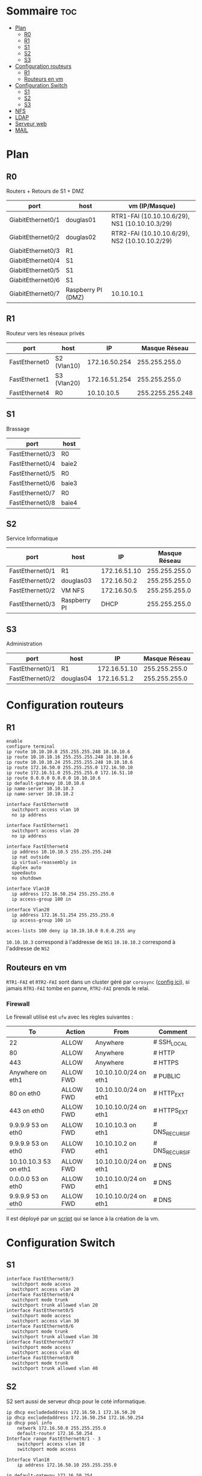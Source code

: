 

* Sommaire :toc:
- [[#plan][Plan]]
  - [[#r0][R0]]
  - [[#r1][R1]]
  - [[#s1][S1]]
  - [[#s2][S2]]
  - [[#s3][S3]]
- [[#configuration-routeurs][Configuration routeurs]]
  - [[#r1-1][R1]]
  - [[#routeurs-en-vm][Routeurs en vm]]
- [[#configuration-switch][Configuration Switch]]
  - [[#s1-1][S1]]
  - [[#s2-1][S2]]
  - [[#s3-1][S3]]
- [[#nfs][NFS]]
- [[#ldap][LDAP]]
- [[#serveur-web][Serveur web]]
- [[#mail][MAIL]]

* Plan

** R0

Routers + Retours de S1 + DMZ

| port              | host               | vm (IP/Masque)                                |
|-------------------+--------------------+-----------------------------------------------|
| GiabitEthernet0/1 | douglas01          | RTR1-FAI (10.10.10.6/29), NS1 (10.10.10.3/29) |
| GiabitEthernet0/2 | douglas02          | RTR2-FAI (10.10.10.6/29), NS2 (10.10.10.2/29) |
| GiabitEthernet0/3 | R1                 |                                               |
| GiabitEthernet0/4 | S1                 |                                               |
| GiabitEthernet0/5 | S1                 |                                               |
| GiabitEthernet0/6 | S1                 |                                               |
| GiabitEthernet0/7 | Raspberry PI (DMZ) | 10.10.10.1                                    |

** R1

Routeur vers les réseaux privés

| port          | host        |            IP |    Masque Réseau |
|---------------+-------------+---------------+------------------|
| FastEthernet0 | S2 (Vlan10) | 172.16.50.254 |    255.255.255.0 |
| FastEthernet1 | S3 (Vlan20) | 172.16.51.254 |    255.255.255.0 |
| FastEthernet4 | R0          |    10.10.10.5 | 255.2255.255.248 |

** S1

Brassage

| port            | host  |
|-----------------+-------|
| FastEthernet0/3 | R0    |
| FastEthernet0/4 | baie2 |
| FastEthernet0/5 | R0    |
| FastEthernet0/6 | baie3 |
| FastEthernet0/7 | R0    |
| FastEthernet0/8 | baie4 |

** S2

Service Informatique

| port            | host         |           IP | Masque Réseau |
|-----------------+--------------+--------------+---------------|
| FastEthernet0/1 | R1           | 172.16.51.10 | 255.255.255.0 |
| FastEthernet0/2 | douglas03    |  172.16.50.2 | 255.255.255.0 |
| FastEthernet0/2 | VM NFS       |  172.16.50.5 | 255.255.255.0 |
| FastEthernet0/3 | Raspberry PI |         DHCP | 255.255.255.0 |

** S3

Administration

| port            | host      |           IP | Masque Réseau |
|-----------------+-----------+--------------+---------------|
| FastEthernet0/1 | R1        | 172.16.51.10 | 255.255.255.0 |
| FastEthernet0/2 | douglas04 |  172.16.51.2 | 255.255.255.0 |

* Configuration routeurs

** R1

#+begin_src
enable
configure terminal
ip route 10.10.10.8 255.255.255.248 10.10.10.6
ip route 10.10.10.16 255.255.255.248 10.10.10.6
ip route 10.10.10.24 255.255.255.248 10.10.10.6
ip route 172.16.50.0 255.255.255.0 172.16.50.10
ip route 172.16.51.0 255.255.255.0 172.16.51.10
ip route 0.0.0.0 0.0.0.0 10.10.10.6
ip default-gateway 10.10.10.6
ip name-server 10.10.10.3
ip name-server 10.10.10.2

interface FastEthernet0
  switchport access vlan 10
  no ip address

interface FastEthernet1
  switchport access vlan 20
  no ip address

interface FastEthernet4
  ip address 10.10.10.5 255.255.255.248
  ip nat outside
  ip virtual-reassembly in
  duplex auto
  speedauto
  no shutdown

interface Vlan10
  ip address 172.16.50.254 255.255.255.0
  ip access-group 100 in

interface Vlan20
  ip address 172.16.51.254 255.255.255.0
  ip access-group 100 in

acces-lists 100 deny ip 10.10.10.0 0.0.0.255 any
#+end_src

=10.10.10.3= correspond à l'addresse de =NS1=
=10.10.10.2= correspond à l'addresse de =NS2=

** Routeurs en vm

=RTR1-FAI= et =RTR2-FAI= sont dans un cluster géré par =corosync= ([[file:rtr_fai/config/corosync/corosync.conf][config ici]]), si jamais =RTR1-FAI= tombe en panne, =RTR2-FAI= prends le relai.

*** Firewall

Le firewall utilisé est =ufw= avec les règles suivantes :

| To                    | Action    | From                  | Comment        |
|-----------------------+-----------+-----------------------+----------------|
| 22                    | ALLOW     | Anywhere              | # SSH_LOCAL    |
| 80                    | ALLOW     | Anywhere              | # HTTP         |
| 443                   | ALLOW     | Anywhere              | # HTTPS        |
| Anywhere on eth1      | ALLOW FWD | 10.10.10.0/24 on eth1 | # PUBLIC       |
| 80 on eth0            | ALLOW FWD | 10.10.10.0/24 on eth1 | # HTTP_EXT     |
| 443 on eth0           | ALLOW FWD | 10.10.10.0/24 on eth1 | # HTTPS_EXT    |
| 9.9.9.9 53 on eth0    | ALLOW FWD | 10.10.10.3 on eth1    | # DNS_RECURSIF |
| 9.9.9.9 53 on eth0    | ALLOW FWD | 10.10.10.2 on eth1    | # DNS_RECURSIF |
| 10.10.10.3 53 on eth1 | ALLOW FWD | 10.10.10.0/24 on eth1 | # DNS          |
| 0.0.0.0 53 on eth0    | ALLOW FWD | 10.10.10.0/24 on eth1 | # DNS          |
| 9.9.9.9 53 on eth0    | ALLOW FWD | 10.10.10.0/24 on eth1 | # DNS          |

Il est déployé par un [[file:rtr_fai/config/filtrage.sh][script]] qui se lance à la création de la vm.

* Configuration Switch

** S1

#+begin_src
interface FastEthernet0/3
  switchport mode access
  switchport access vlan 20
interface FastEthernet0/4
  switchport mode trunk
  switchport trunk allowed vlan 20
interface FastEthernet0/5
  switchport mode access
  switchport access vlan 30
interface FastEthernet0/6
  switchport mode trunk
  switchport trunk allowed vlan 30
interface FastEthernet0/7
  switchport mode access
  switchport access vlan 40
interface FastEthernet0/8
  switchport mode trunk
  switchport trunk allowed vlan 40
#+end_src

** S2

S2 sert aussi de serveur dhcp pour le coté informatique.

#+begin_src
ip dhcp excludedaddress 172.16.50.1 172.16.50.20
ip dhcp excludedaddress 172.16.50.254 172.16.50.254
ip dhcp pool info
    network 172.16.50.0 255.255.255.0
    default-router 172.16.50.254
Interface range FastEthernet0/1 - 3
    switchport access vlan 10
    switchport mode access

Interface Vlan10
    ip address 172.16.50.10 255.255.255.0

ip default-gateway 172.16.50.254
ip name-server 10.10.10.3
ip name-server 10.10.10.2
#+end_src

** S3

 S3 sert aussi de serveur dhcp pour l'administration.

#+begin_src
ip dhcp excludedaddress 172.16.51.1 172.16.51.20
ip dhcp excludedaddress 172.16.51.254 172.16.51.254
ip dhcp pool admin
    network 172.16.51.0 255.255.255.0
    default-router 172.16.51.254
Interface range FastEthernet0/1 - 2
    switchport access vlan 20
    switchport mode access

Interface Vlan20
    ip address 172.16.51.10 255.255.255.0

ip default-gateway 172.16.51.254
ip name-server 10.10.10.3
ip name-server 10.10.10.2
#+end_src

* NFS

Le serveur nfs se trouve sur la machine avec l'ip =172.16.50.5= et partage le dossier =/home=.

Pour pouvoir le monter (ce n'est pas encore fait automatiquement dans le /etc/fstab) il faut utiliser la commande =mount -t nfs 172.16.50.5:/home dossier= où dossier est le dossier dans lequel on veut monter le partage nfs.

Attention, seule les machines dans le réseau 172.16.50.0/24 peuvent monter le partage nfs.

* TODO LDAP

* TODO Serveur web

Il faut mettre une machine sur le switch 4 et y mettre le serveur web.

* TODO MAIL
